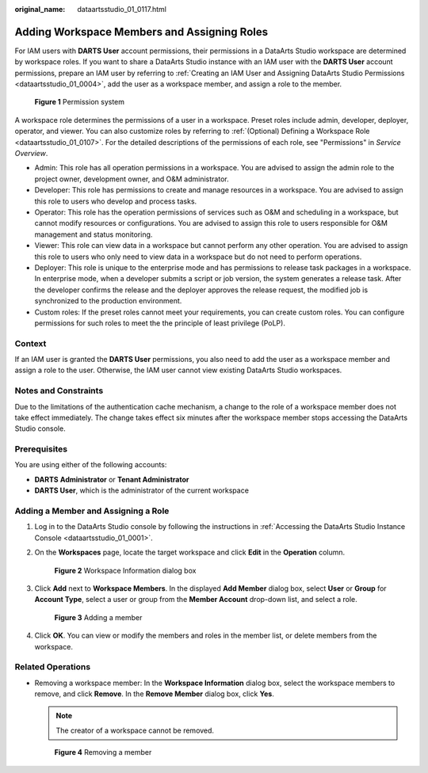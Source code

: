 :original_name: dataartsstudio_01_0117.html

.. _dataartsstudio_01_0117:

Adding Workspace Members and Assigning Roles
============================================

For IAM users with **DARTS User** account permissions, their permissions in a DataArts Studio workspace are determined by workspace roles. If you want to share a DataArts Studio instance with an IAM user with the **DARTS User** account permissions, prepare an IAM user by referring to :ref:`Creating an IAM User and Assigning DataArts Studio Permissions <dataartsstudio_01_0004>`, add the user as a workspace member, and assign a role to the member.


.. figure:: /_static/images/en-us_image_0000002424508617.png
   :alt: **Figure 1** Permission system

   **Figure 1** Permission system

A workspace role determines the permissions of a user in a workspace. Preset roles include admin, developer, deployer, operator, and viewer. You can also customize roles by referring to :ref:`(Optional) Defining a Workspace Role <dataartsstudio_01_0107>`. For the detailed descriptions of the permissions of each role, see "Permissions" in *Service Overview*.

-  Admin: This role has all operation permissions in a workspace. You are advised to assign the admin role to the project owner, development owner, and O&M administrator.
-  Developer: This role has permissions to create and manage resources in a workspace. You are advised to assign this role to users who develop and process tasks.
-  Operator: This role has the operation permissions of services such as O&M and scheduling in a workspace, but cannot modify resources or configurations. You are advised to assign this role to users responsible for O&M management and status monitoring.
-  Viewer: This role can view data in a workspace but cannot perform any other operation. You are advised to assign this role to users who only need to view data in a workspace but do not need to perform operations.
-  Deployer: This role is unique to the enterprise mode and has permissions to release task packages in a workspace. In enterprise mode, when a developer submits a script or job version, the system generates a release task. After the developer confirms the release and the deployer approves the release request, the modified job is synchronized to the production environment.
-  Custom roles: If the preset roles cannot meet your requirements, you can create custom roles. You can configure permissions for such roles to meet the the principle of least privilege (PoLP).

Context
-------

If an IAM user is granted the **DARTS User** permissions, you also need to add the user as a workspace member and assign a role to the user. Otherwise, the IAM user cannot view existing DataArts Studio workspaces.

Notes and Constraints
---------------------

Due to the limitations of the authentication cache mechanism, a change to the role of a workspace member does not take effect immediately. The change takes effect six minutes after the workspace member stops accessing the DataArts Studio console.

Prerequisites
-------------

You are using either of the following accounts:

-  **DARTS** **Administrator** or **Tenant Administrator**
-  **DARTS User**, which is the administrator of the current workspace

Adding a Member and Assigning a Role
------------------------------------

#. Log in to the DataArts Studio console by following the instructions in :ref:`Accessing the DataArts Studio Instance Console <dataartsstudio_01_0001>`.

#. On the **Workspaces** page, locate the target workspace and click **Edit** in the **Operation** column.


   .. figure:: /_static/images/en-us_image_0000002234235668.png
      :alt: **Figure 2** Workspace Information dialog box

      **Figure 2** Workspace Information dialog box

#. Click **Add** next to **Workspace Members**. In the displayed **Add Member** dialog box, select **User** or **Group** for **Account Type**, select a user or group from the **Member Account** drop-down list, and select a role.


   .. figure:: /_static/images/en-us_image_0000002269198449.png
      :alt: **Figure 3** Adding a member

      **Figure 3** Adding a member

#. Click **OK**. You can view or modify the members and roles in the member list, or delete members from the workspace.

Related Operations
------------------

-  Removing a workspace member: In the **Workspace Information** dialog box, select the workspace members to remove, and click **Remove**. In the **Remove Member** dialog box, click **Yes**.

   .. note::

      The creator of a workspace cannot be removed.


   .. figure:: /_static/images/en-us_image_0000002234239000.png
      :alt: **Figure 4** Removing a member

      **Figure 4** Removing a member

